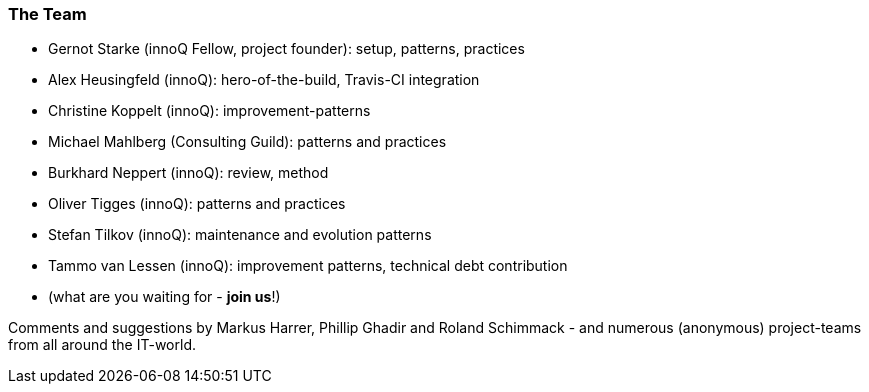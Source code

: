
=== The Team

* Gernot Starke (innoQ Fellow, project founder): setup, patterns, practices
* Alex Heusingfeld (innoQ): hero-of-the-build, Travis-CI integration
* Christine Koppelt (innoQ): improvement-patterns
* Michael Mahlberg (Consulting Guild): patterns and practices
* Burkhard Neppert (innoQ): review, method
* Oliver Tigges (innoQ): patterns and practices
* Stefan Tilkov (innoQ): maintenance and evolution patterns
* Tammo van Lessen (innoQ): improvement patterns, technical debt contribution
* (what are you waiting for - *join us*!)


Comments and suggestions by Markus Harrer, Phillip Ghadir and Roland Schimmack - and numerous (anonymous) project-teams from all around the IT-world.
